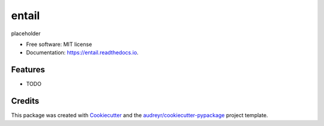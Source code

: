 ======
entail
======


.. image:: https://img.shields.io/pypi/v/entail.svg
        :target: https://pypi.python.org/pypi/entail

.. image:: https://img.shields.io/travis/haowu4/entail.svg
        :target: https://travis-ci.com/haowu4/entail

.. image:: https://readthedocs.org/projects/entail/badge/?version=latest
        :target: https://entail.readthedocs.io/en/latest/?version=latest
        :alt: Documentation Status




placeholder


* Free software: MIT license
* Documentation: https://entail.readthedocs.io.


Features
--------

* TODO

Credits
-------

This package was created with Cookiecutter_ and the `audreyr/cookiecutter-pypackage`_ project template.

.. _Cookiecutter: https://github.com/audreyr/cookiecutter
.. _`audreyr/cookiecutter-pypackage`: https://github.com/audreyr/cookiecutter-pypackage
